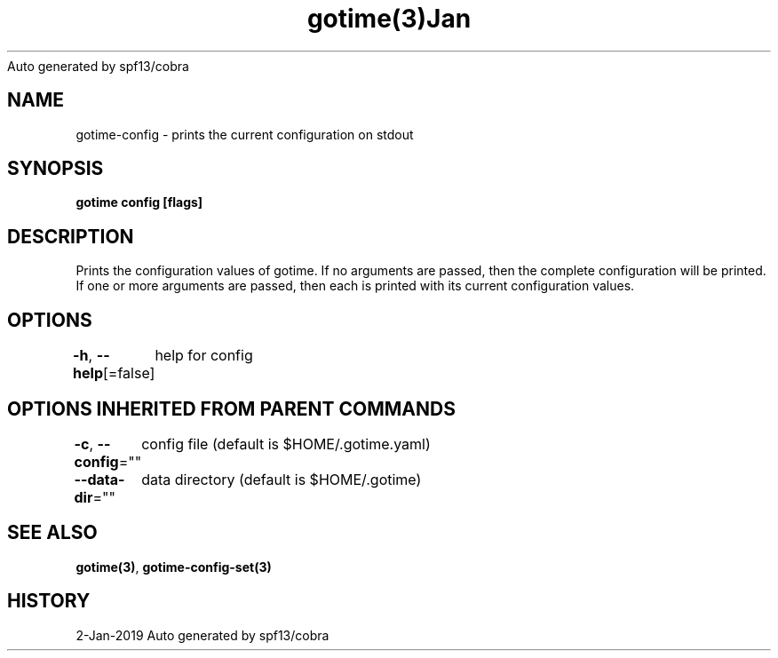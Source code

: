 .nh
.TH gotime(3)Jan 2019
Auto generated by spf13/cobra

.SH NAME
.PP
gotime\-config \- prints the current configuration on stdout


.SH SYNOPSIS
.PP
\fBgotime config [flags]\fP


.SH DESCRIPTION
.PP
Prints the configuration values of gotime. If no arguments are passed, then the complete configuration will be printed. If one or more arguments are passed, then each is printed with its current configuration values.


.SH OPTIONS
.PP
\fB\-h\fP, \fB\-\-help\fP[=false]
	help for config


.SH OPTIONS INHERITED FROM PARENT COMMANDS
.PP
\fB\-c\fP, \fB\-\-config\fP=""
	config file (default is $HOME/.gotime.yaml)

.PP
\fB\-\-data\-dir\fP=""
	data directory (default is $HOME/.gotime)


.SH SEE ALSO
.PP
\fBgotime(3)\fP, \fBgotime\-config\-set(3)\fP


.SH HISTORY
.PP
2\-Jan\-2019 Auto generated by spf13/cobra
